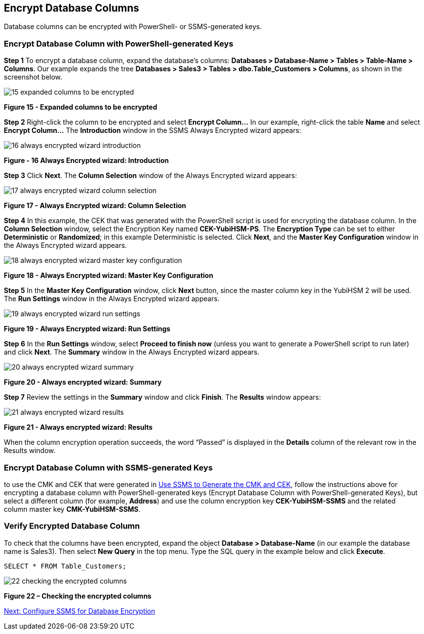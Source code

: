 == Encrypt Database Columns

Database columns can be encrypted with PowerShell- or SSMS-generated keys.


=== Encrypt Database Column with PowerShell-generated Keys

*Step 1* To encrypt a database column, expand the database’s columns: *Databases > Database-Name > Tables > Table-Name > Columns*. Our example expands the tree *Databases > Sales3 > Tables > dbo.Table_Customers > Columns*, as shown in the screenshot below.

image::15-expanded-columns-to-be-encrypted.png[]

**Figure 15 - Expanded columns to be encrypted**

*Step 2* Right-click the column to be encrypted and select *Encrypt Column…* In our example, right-click the table *Name* and select *Encrypt Column…*  The *Introduction* window in the SSMS Always Encrypted wizard appears:

image::16-always-encrypted-wizard-introduction.png[]

**Figure - 16 Always Encrypted wizard: Introduction**

*Step 3* Click *Next*. The *Column Selection* window of the Always Encrypted wizard appears:

image::17-always-encrypted-wizard-column-selection.png[]

**Figure 17 - Always Encrypted wizard: Column Selection**

*Step 4* In this example, the CEK that was generated with the PowerShell script is used for encrypting the database column. In the *Column Selection* window, select the Encryption Key named *CEK-YubiHSM-PS*. The *Encryption Type* can be set to either *Deterministic* or *Randomized*; in this example Deterministic is selected. Click *Next*, and the *Master Key Configuration* window in the Always Encrypted wizard appears.

image::18-always-encrypted-wizard-master-key-configuration.png[]

**Figure 18 - Always Encrypted wizard: Master Key Configuration**

*Step 5* In the *Master Key Configuration* window, click *Next* button, since the master column key in the YubiHSM 2 will be used. The *Run Settings* window in the Always Encrypted wizard appears.

image::19-always-encrypted-wizard-run-settings.png[]

**Figure 19 - Always Encrypted wizard: Run Settings**

*Step 6* In the *Run Settings* window, select *Proceed to finish now* (unless you want to generate a PowerShell script to run later) and click *Next*. The *Summary* window in the Always Encrypted wizard appears.

image::20-always-encrypted-wizard-summary.png[]

**Figure 20 - Always encrypted wizard: Summary**

*Step 7* Review the settings in the *Summary* window and click *Finish*. The *Results* window appears:

image::21-always-encrypted-wizard-results.png[]

**Figure 21 - Always encrypted wizard: Results**

When the column encryption operation succeeds, the word “Passed” is displayed in the *Details* column of the relevant row in the Results window.


=== Encrypt Database Column with SSMS-generated Keys

to use the CMK and CEK that were generated in link:Use_SSMS_to_Generate_the_CMK_and_CEK.adoc[Use SSMS to Generate the CMK and CEK], follow the instructions above for encrypting a database column with PowerShell-generated keys (Encrypt Database Column with PowerShell-generated Keys), but select a different column (for example, *Address*) and use the column encryption key *CEK-YubiHSM-SSMS* and the related column master key *CMK-YubiHSM-SSMS*.


=== Verify Encrypted Database Column

To check that the columns have been encrypted, expand the object *Database > Database-Name* (in our example the database name is Sales3). Then select *New Query* in the top menu. Type the SQL query in the example below and click *Execute*.

....
SELECT * FROM Table_Customers;
....

image::22-checking-the-encrypted-columns.png[]

**Figure 22 – Checking the encrypted columns**


link:Configure_SSMS_for_Database_Encryption.adoc[Next: Configure SSMS for Database Encryption]

